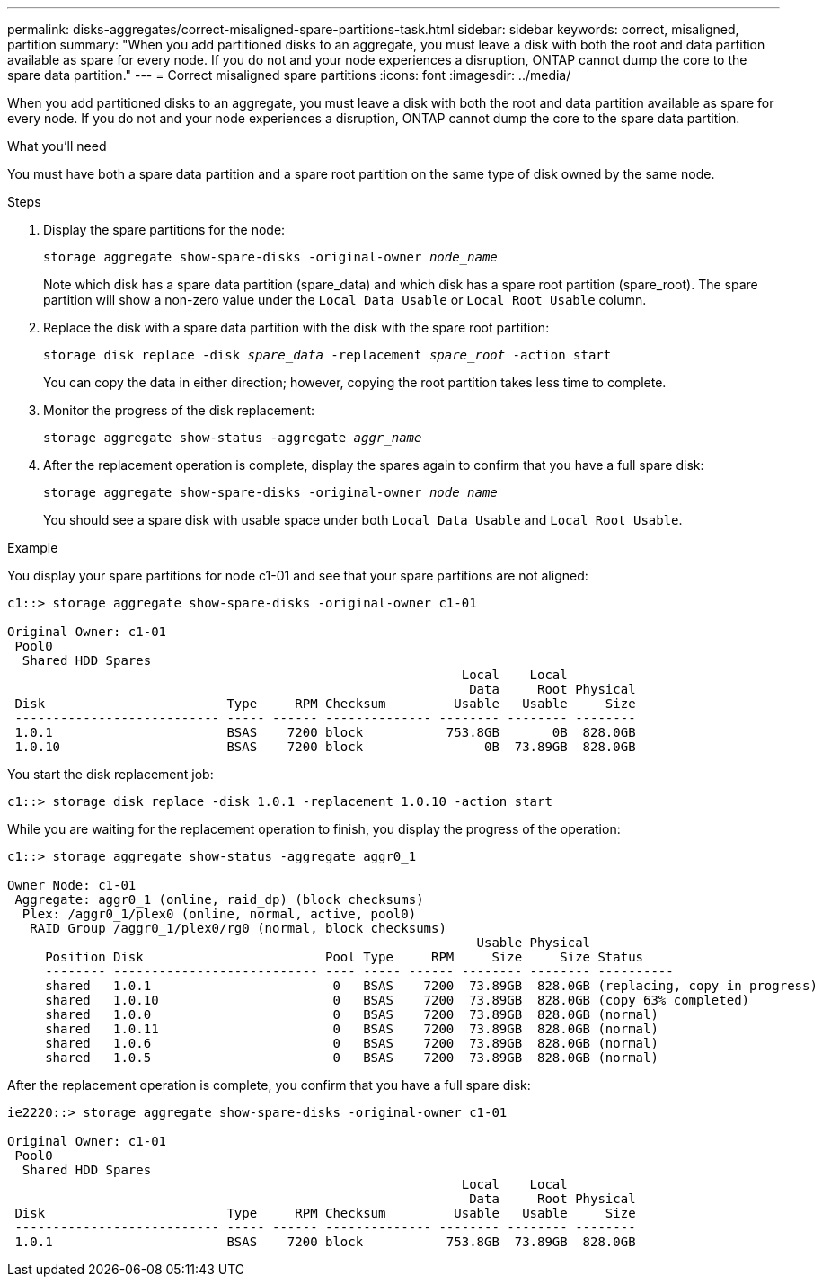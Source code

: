 ---
permalink: disks-aggregates/correct-misaligned-spare-partitions-task.html
sidebar: sidebar
keywords: correct, misaligned, partition
summary: "When you add partitioned disks to an aggregate, you must leave a disk with both the root and data partition available as spare for every node. If you do not and your node experiences a disruption, ONTAP cannot dump the core to the spare data partition."
---
= Correct misaligned spare partitions
:icons: font
:imagesdir: ../media/

[.lead]
When you add partitioned disks to an aggregate, you must leave a disk with both the root and data partition available as spare for every node. If you do not and your node experiences a disruption, ONTAP cannot dump the core to the spare data partition.

.What you'll need

You must have both a spare data partition and a spare root partition on the same type of disk owned by the same node.

.Steps

. Display the spare partitions for the node:
+
`storage aggregate show-spare-disks -original-owner _node_name_`
+
Note which disk has a spare data partition (spare_data) and which disk has a spare root partition (spare_root). The spare partition will show a non-zero value under the `Local Data Usable` or `Local Root Usable` column.

. Replace the disk with a spare data partition with the disk with the spare root partition:
+
`storage disk replace -disk _spare_data_ -replacement _spare_root_ -action start`
+
You can copy the data in either direction; however, copying the root partition takes less time to complete.

. Monitor the progress of the disk replacement:
+
`storage aggregate show-status -aggregate _aggr_name_`
. After the replacement operation is complete, display the spares again to confirm that you have a full spare disk:
+
`storage aggregate show-spare-disks -original-owner _node_name_`
+
You should see a spare disk with usable space under both `Local Data Usable` and `Local Root Usable`.

.Example

You display your spare partitions for node c1-01 and see that your spare partitions are not aligned:

----
c1::> storage aggregate show-spare-disks -original-owner c1-01

Original Owner: c1-01
 Pool0
  Shared HDD Spares
                                                            Local    Local
                                                             Data     Root Physical
 Disk                        Type     RPM Checksum         Usable   Usable     Size
 --------------------------- ----- ------ -------------- -------- -------- --------
 1.0.1                       BSAS    7200 block           753.8GB       0B  828.0GB
 1.0.10                      BSAS    7200 block                0B  73.89GB  828.0GB
----

You start the disk replacement job:

----
c1::> storage disk replace -disk 1.0.1 -replacement 1.0.10 -action start
----

While you are waiting for the replacement operation to finish, you display the progress of the operation:

----
c1::> storage aggregate show-status -aggregate aggr0_1

Owner Node: c1-01
 Aggregate: aggr0_1 (online, raid_dp) (block checksums)
  Plex: /aggr0_1/plex0 (online, normal, active, pool0)
   RAID Group /aggr0_1/plex0/rg0 (normal, block checksums)
                                                              Usable Physical
     Position Disk                        Pool Type     RPM     Size     Size Status
     -------- --------------------------- ---- ----- ------ -------- -------- ----------
     shared   1.0.1                        0   BSAS    7200  73.89GB  828.0GB (replacing, copy in progress)
     shared   1.0.10                       0   BSAS    7200  73.89GB  828.0GB (copy 63% completed)
     shared   1.0.0                        0   BSAS    7200  73.89GB  828.0GB (normal)
     shared   1.0.11                       0   BSAS    7200  73.89GB  828.0GB (normal)
     shared   1.0.6                        0   BSAS    7200  73.89GB  828.0GB (normal)
     shared   1.0.5                        0   BSAS    7200  73.89GB  828.0GB (normal)
----

After the replacement operation is complete, you confirm that you have a full spare disk:

----
ie2220::> storage aggregate show-spare-disks -original-owner c1-01

Original Owner: c1-01
 Pool0
  Shared HDD Spares
                                                            Local    Local
                                                             Data     Root Physical
 Disk                        Type     RPM Checksum         Usable   Usable     Size
 --------------------------- ----- ------ -------------- -------- -------- --------
 1.0.1                       BSAS    7200 block           753.8GB  73.89GB  828.0GB
----
